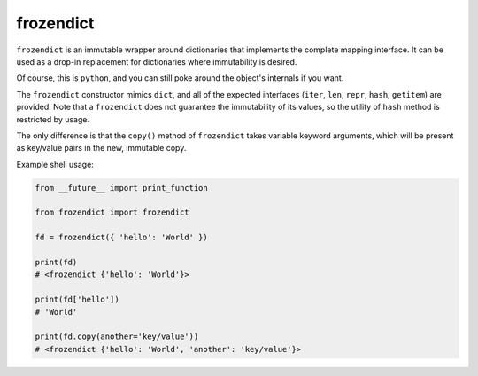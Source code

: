 ==========
frozendict
==========

``frozendict`` is an immutable wrapper around dictionaries that implements the
complete mapping interface. It can be used as a drop-in replacement for
dictionaries where immutability is desired.

Of course, this is ``python``, and you can still poke around the object's
internals if you want.

The ``frozendict`` constructor mimics ``dict``, and all of the expected
interfaces (``iter``, ``len``, ``repr``, ``hash``, ``getitem``) are provided.
Note that a ``frozendict`` does not guarantee the immutability of its values, so
the utility of ``hash`` method is restricted by usage.

The only difference is that the ``copy()`` method of ``frozendict`` takes
variable keyword arguments, which will be present as key/value pairs in the new,
immutable copy.

Example shell usage:

.. code-block:: python

    from __future__ import print_function

    from frozendict import frozendict

    fd = frozendict({ 'hello': 'World' })

    print(fd)
    # <frozendict {'hello': 'World'}>

    print(fd['hello'])
    # 'World'

    print(fd.copy(another='key/value'))
    # <frozendict {'hello': 'World', 'another': 'key/value'}>
